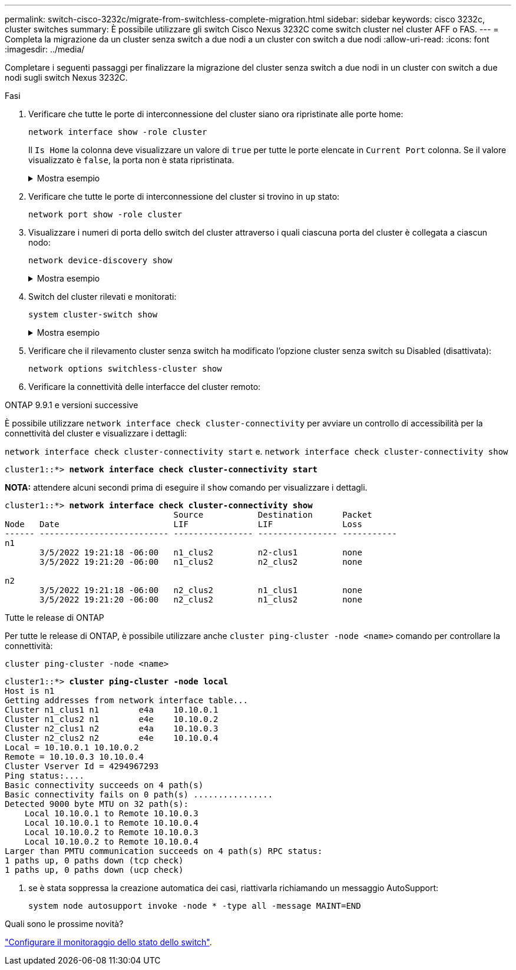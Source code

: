 ---
permalink: switch-cisco-3232c/migrate-from-switchless-complete-migration.html 
sidebar: sidebar 
keywords: cisco 3232c, cluster switches 
summary: È possibile utilizzare gli switch Cisco Nexus 3232C come switch cluster nel cluster AFF o FAS. 
---
= Completa la migrazione da un cluster senza switch a due nodi a un cluster con switch a due nodi
:allow-uri-read: 
:icons: font
:imagesdir: ../media/


[role="lead"]
Completare i seguenti passaggi per finalizzare la migrazione del cluster senza switch a due nodi in un cluster con switch a due nodi sugli switch Nexus 3232C.

.Fasi
. Verificare che tutte le porte di interconnessione del cluster siano ora ripristinate alle porte home:
+
`network interface show -role cluster`

+
Il `Is Home` la colonna deve visualizzare un valore di `true` per tutte le porte elencate in `Current Port` colonna. Se il valore visualizzato è `false`, la porta non è stata ripristinata.

+
.Mostra esempio
[%collapsible]
====
[listing, subs="+quotes"]
----
cluster::*> *network interface show -role cluster*
 (network interface show)
            Logical    Status     Network            Current       Current Is
Vserver     Interface  Admin/Oper Address/Mask       Node          Port    Home
----------- ---------- ---------- ------------------ ------------- ------- ----
Cluster
            n1_clus1   up/up      10.10.0.1/24       n1            e4a     true
            n1_clus2   up/up      10.10.0.2/24       n1            e4e     true
            n2_clus1   up/up      10.10.0.3/24       n2            e4a     true
            n2_clus2   up/up      10.10.0.4/24       n2            e4e     true
4 entries were displayed.
----
====
. Verificare che tutte le porte di interconnessione del cluster si trovino in `up` stato:
+
`network port show -role cluster`

. Visualizzare i numeri di porta dello switch del cluster attraverso i quali ciascuna porta del cluster è collegata a ciascun nodo:
+
`network device-discovery show`

+
.Mostra esempio
[%collapsible]
====
[listing, subs="+quotes"]
----
cluster::*> *network device-discovery show*
            Local  Discovered
Node        Port   Device              Interface        Platform
----------- ------ ------------------- ---------------- ----------------
n1          /cdp
            e4a    C1                  Ethernet1/7      N3K-C3232C
            e4e    C2                  Ethernet1/7      N3K-C3232C
n2          /cdp
            e4a    C1                  Ethernet1/8      N3K-C3232C
            e4e    C2                  Ethernet1/8      N3K-C3232C
----
====
. Switch del cluster rilevati e monitorati:
+
`system cluster-switch show`

+
.Mostra esempio
[%collapsible]
====
[listing, subs="+quotes"]
----
cluster::*> *system cluster-switch show*

Switch                      Type               Address          Model
--------------------------- ------------------ ---------------- ---------------
C1                          cluster-network    10.10.1.101      NX3232CV
Serial Number: FOX000001
Is Monitored: true
Reason:
Software Version: Cisco Nexus Operating System (NX-OS) Software, Version 7.0(3)I6(1)
Version Source: CDP

C2                          cluster-network     10.10.1.102      NX3232CV
Serial Number: FOX000002
Is Monitored: true
Reason:
Software Version: Cisco Nexus Operating System (NX-OS) Software, Version 7.0(3)I6(1)
Version Source: CDP 2 entries were displayed.
----
====
. Verificare che il rilevamento cluster senza switch ha modificato l'opzione cluster senza switch su Disabled (disattivata):
+
`network options switchless-cluster show`

. Verificare la connettività delle interfacce del cluster remoto:


[role="tabbed-block"]
====
.ONTAP 9.9.1 e versioni successive
--
È possibile utilizzare `network interface check cluster-connectivity` per avviare un controllo di accessibilità per la connettività del cluster e visualizzare i dettagli:

`network interface check cluster-connectivity start` e. `network interface check cluster-connectivity show`

[listing, subs="+quotes"]
----
cluster1::*> *network interface check cluster-connectivity start*
----
*NOTA:* attendere alcuni secondi prima di eseguire il `show` comando per visualizzare i dettagli.

[listing, subs="+quotes"]
----
cluster1::*> *network interface check cluster-connectivity show*
                                  Source           Destination      Packet
Node   Date                       LIF              LIF              Loss
------ -------------------------- ---------------- ---------------- -----------
n1
       3/5/2022 19:21:18 -06:00   n1_clus2         n2-clus1         none
       3/5/2022 19:21:20 -06:00   n1_clus2         n2_clus2         none

n2
       3/5/2022 19:21:18 -06:00   n2_clus2         n1_clus1         none
       3/5/2022 19:21:20 -06:00   n2_clus2         n1_clus2         none
----
--
.Tutte le release di ONTAP
--
Per tutte le release di ONTAP, è possibile utilizzare anche `cluster ping-cluster -node <name>` comando per controllare la connettività:

`cluster ping-cluster -node <name>`

[listing, subs="+quotes"]
----
cluster1::*> *cluster ping-cluster -node local*
Host is n1
Getting addresses from network interface table...
Cluster n1_clus1 n1        e4a    10.10.0.1
Cluster n1_clus2 n1        e4e    10.10.0.2
Cluster n2_clus1 n2        e4a    10.10.0.3
Cluster n2_clus2 n2        e4e    10.10.0.4
Local = 10.10.0.1 10.10.0.2
Remote = 10.10.0.3 10.10.0.4
Cluster Vserver Id = 4294967293
Ping status:....
Basic connectivity succeeds on 4 path(s)
Basic connectivity fails on 0 path(s) ................
Detected 9000 byte MTU on 32 path(s):
    Local 10.10.0.1 to Remote 10.10.0.3
    Local 10.10.0.1 to Remote 10.10.0.4
    Local 10.10.0.2 to Remote 10.10.0.3
    Local 10.10.0.2 to Remote 10.10.0.4
Larger than PMTU communication succeeds on 4 path(s) RPC status:
1 paths up, 0 paths down (tcp check)
1 paths up, 0 paths down (ucp check)
----
--
====
. [[step7]] se è stata soppressa la creazione automatica dei casi, riattivarla richiamando un messaggio AutoSupport:
+
`system node autosupport invoke -node * -type all -message MAINT=END`



.Quali sono le prossime novità?
link:../switch-cshm/config-overview.html["Configurare il monitoraggio dello stato dello switch"].
